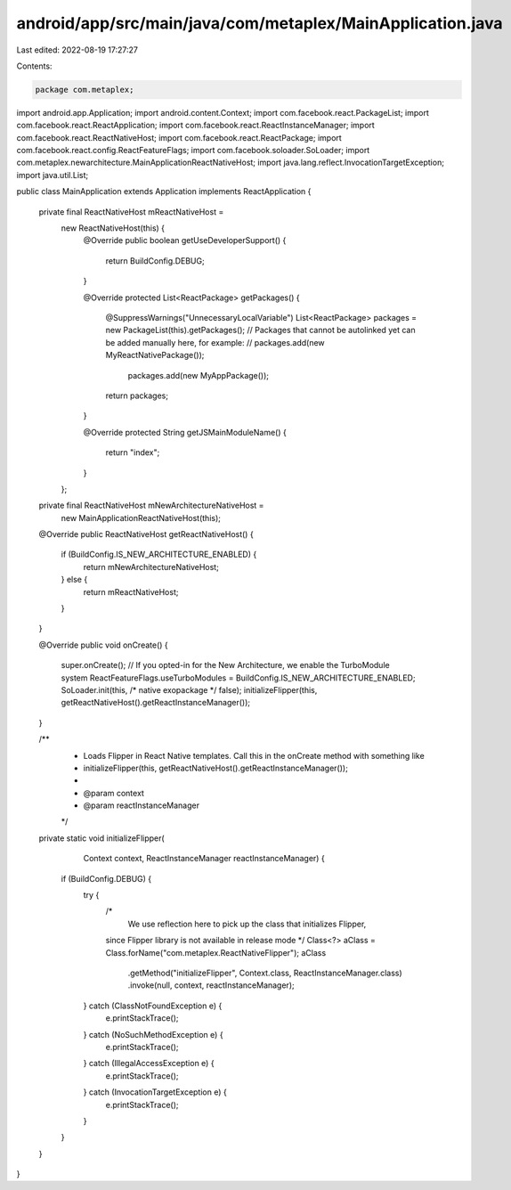 android/app/src/main/java/com/metaplex/MainApplication.java
===========================================================

Last edited: 2022-08-19 17:27:27

Contents:

.. code-block:: java

    package com.metaplex;

import android.app.Application;
import android.content.Context;
import com.facebook.react.PackageList;
import com.facebook.react.ReactApplication;
import com.facebook.react.ReactInstanceManager;
import com.facebook.react.ReactNativeHost;
import com.facebook.react.ReactPackage;
import com.facebook.react.config.ReactFeatureFlags;
import com.facebook.soloader.SoLoader;
import com.metaplex.newarchitecture.MainApplicationReactNativeHost;
import java.lang.reflect.InvocationTargetException;
import java.util.List;

public class MainApplication extends Application implements ReactApplication {

  private final ReactNativeHost mReactNativeHost =
      new ReactNativeHost(this) {
        @Override
        public boolean getUseDeveloperSupport() {
          return BuildConfig.DEBUG;
        }

        @Override
        protected List<ReactPackage> getPackages() {
          @SuppressWarnings("UnnecessaryLocalVariable")
          List<ReactPackage> packages = new PackageList(this).getPackages();
          // Packages that cannot be autolinked yet can be added manually here, for example:
          // packages.add(new MyReactNativePackage());
            packages.add(new MyAppPackage());
          return packages;
        }

        @Override
        protected String getJSMainModuleName() {
          return "index";
        }
      };

  private final ReactNativeHost mNewArchitectureNativeHost =
      new MainApplicationReactNativeHost(this);

  @Override
  public ReactNativeHost getReactNativeHost() {
    if (BuildConfig.IS_NEW_ARCHITECTURE_ENABLED) {
      return mNewArchitectureNativeHost;
    } else {
      return mReactNativeHost;
    }
  }

  @Override
  public void onCreate() {
    super.onCreate();
    // If you opted-in for the New Architecture, we enable the TurboModule system
    ReactFeatureFlags.useTurboModules = BuildConfig.IS_NEW_ARCHITECTURE_ENABLED;
    SoLoader.init(this, /* native exopackage */ false);
    initializeFlipper(this, getReactNativeHost().getReactInstanceManager());
  }

  /**
   * Loads Flipper in React Native templates. Call this in the onCreate method with something like
   * initializeFlipper(this, getReactNativeHost().getReactInstanceManager());
   *
   * @param context
   * @param reactInstanceManager
   */
  private static void initializeFlipper(
      Context context, ReactInstanceManager reactInstanceManager) {
    if (BuildConfig.DEBUG) {
      try {
        /*
         We use reflection here to pick up the class that initializes Flipper,
        since Flipper library is not available in release mode
        */
        Class<?> aClass = Class.forName("com.metaplex.ReactNativeFlipper");
        aClass
            .getMethod("initializeFlipper", Context.class, ReactInstanceManager.class)
            .invoke(null, context, reactInstanceManager);
      } catch (ClassNotFoundException e) {
        e.printStackTrace();
      } catch (NoSuchMethodException e) {
        e.printStackTrace();
      } catch (IllegalAccessException e) {
        e.printStackTrace();
      } catch (InvocationTargetException e) {
        e.printStackTrace();
      }
    }
  }
}


